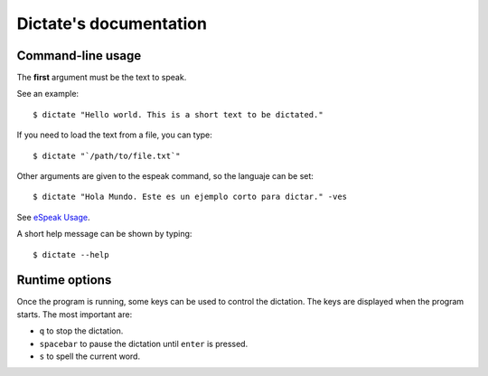 Dictate's documentation
=======================

Command-line usage
------------------

The **first** argument must be the text to speak.

See an example::

        $ dictate "Hello world. This is a short text to be dictated."

If you need to load the text from a file, you can type::

        $ dictate "`/path/to/file.txt`"

Other arguments are given to the espeak command, so the languaje can be set::

        $ dictate "Hola Mundo. Este es un ejemplo corto para dictar." -ves

See `eSpeak Usage <http://espeak.sourceforge.net/commands.html>`_.

A short help message can be shown by typing::

        $ dictate --help

Runtime options
---------------

Once the program is running, some keys can be used to control the dictation.
The keys are displayed when the program starts. The most important are:

* ``q`` to stop the dictation.
* ``spacebar`` to pause the dictation until ``enter`` is pressed.
* ``s`` to spell the current word.
